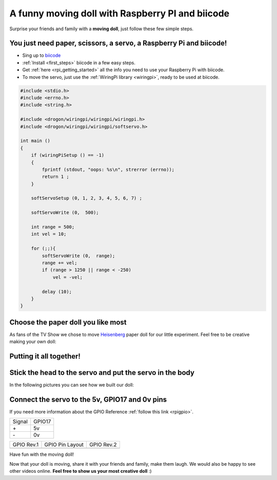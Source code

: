 A funny moving doll with Raspberry PI and biicode
=================================================

Surprise your friends and family with a **moving doll**, just follow these few simple steps.

.. raw:: html

    <iframe width="560" height="315" src="//www.youtube.com/embed/_X9g1PrzcXM" frameborder="0" allowfullscreen></iframe>


You just need paper, scissors, a servo, a Raspberry Pi and biicode!
-------------------------------------------------------------------

* Sing up to `biicode <https://www.biicode.com/>`_
* :ref:`Install <first_steps>` biicode in a few easy steps.
* Get :ref:`here <rpi_getting_started>` all the info you need to use your Raspberry Pi with biicode.
* To move the servo, just use the :ref:`WiringPi library <wiringpi>`, ready to be used at biicode.

.. code-block:: cpp

    #include <stdio.h>
    #include <errno.h>
    #include <string.h>

    #include <drogon/wiringpi/wiringpi/wiringpi.h>
    #include <drogon/wiringpi/wiringpi/softservo.h>

    int main ()
    {
        if (wiringPiSetup () == -1)
        {
            fprintf (stdout, "oops: %s\n", strerror (errno));
            return 1 ;
        }

        softServoSetup (0, 1, 2, 3, 4, 5, 6, 7) ;

        softServoWrite (0,  500);

        int range = 500;
        int vel = 10;

        for (;;){
            softServoWrite (0,  range);
            range += vel;
            if (range > 1250 || range < -250)
                vel = -vel;

            delay (10);
        }
    }



Choose the paper doll you like most
-----------------------------------

As fans of the TV Show we chose to move `Heisenberg <http://www.cubeecraft.com/cubee/heisenberg>`_ paper doll for our little experiment. Feel free to be creative making your own doll:
 
.. image:: ../../_static/img/rpi/moving_doll/moving_doll_step01.jpg 
.. image:: ../../_static/img/rpi/moving_doll/moving_doll_step02.jpg 


Putting it all together!
------------------------

.. image:: ../../_static/img/rpi/moving_doll/moving_doll_step1.jpg 

Stick the head to the servo and put the servo in the body
---------------------------------------------------------

In the following pictures you can see how we built our doll:

.. image:: ../../_static/img/rpi/moving_doll/moving_doll_step2.jpg 
.. image:: ../../_static/img/rpi/moving_doll/moving_doll_step3.jpg 
.. image:: ../../_static/img/rpi/moving_doll/moving_doll_step4.jpg 
.. image:: ../../_static/img/rpi/moving_doll/moving_doll_step5.jpg 
.. image:: ../../_static/img/rpi/moving_doll/moving_doll_step6.jpg
.. image:: ../../_static/img/rpi/moving_doll/moving_doll_step8.jpg 

Connect the servo to the 5v, GPIO17 and 0v pins
-----------------------------------------------

If you need more information about the GPIO Reference :ref:`follow this link <rpigpio>`.

+-------+--------+
|Signal | GPIO17 |
+-------+--------+
| \+    |     5v |
+-------+--------+
| \-    |     0v |
+-------+--------+

+----------------------------------------------+------------------------------------------------------------------+----------------------------------------------+
| GPIO Rev.1                                   | GPIO Pin Layout                                                  | GPIO Rev.2                                   |
+----------------------------------------------+------------------------------------------------------------------+----------------------------------------------+
| .. image:: ../../_static/img/rpi/gpiosr1.png | .. image:: ../../_static/img/rpi/moving_doll/gpiosMovingDoll.png | .. image:: ../../_static/img/rpi/gpiosr2.png |
+----------------------------------------------+------------------------------------------------------------------+----------------------------------------------+

.. image:: ../../_static/img/rpi/moving_doll/servo.jpg

Have fun with the moving doll!

Now that your doll is moving, share it with your friends and family, make them laugh. We would also be happy to see other videos online. **Feel free to show us your most creative doll** :)
